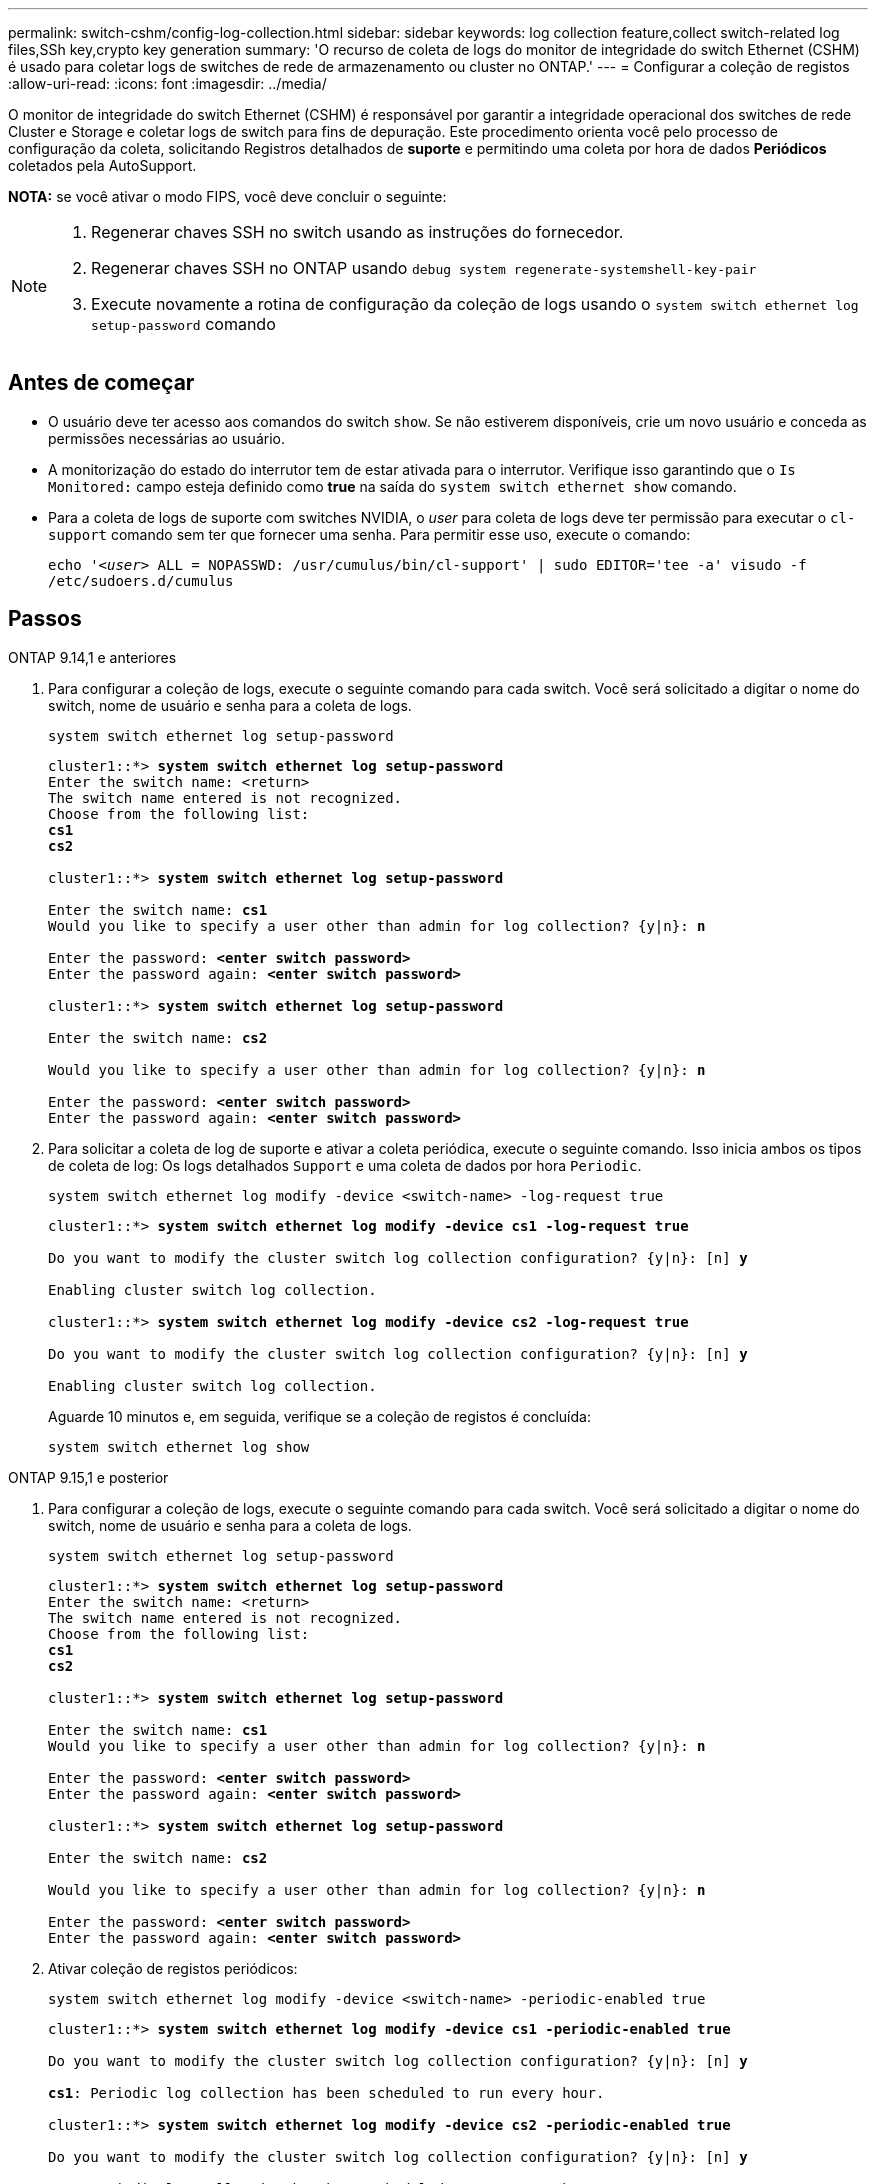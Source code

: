 ---
permalink: switch-cshm/config-log-collection.html 
sidebar: sidebar 
keywords: log collection feature,collect switch-related log files,SSh key,crypto key generation 
summary: 'O recurso de coleta de logs do monitor de integridade do switch Ethernet (CSHM) é usado para coletar logs de switches de rede de armazenamento ou cluster no ONTAP.' 
---
= Configurar a coleção de registos
:allow-uri-read: 
:icons: font
:imagesdir: ../media/


[role="lead"]
O monitor de integridade do switch Ethernet (CSHM) é responsável por garantir a integridade operacional dos switches de rede Cluster e Storage e coletar logs de switch para fins de depuração. Este procedimento orienta você pelo processo de configuração da coleta, solicitando Registros detalhados de *suporte* e permitindo uma coleta por hora de dados *Periódicos* coletados pela AutoSupport.

*NOTA:* se você ativar o modo FIPS, você deve concluir o seguinte:

[NOTE]
====
. Regenerar chaves SSH no switch usando as instruções do fornecedor.
. Regenerar chaves SSH no ONTAP usando `debug system regenerate-systemshell-key-pair`
. Execute novamente a rotina de configuração da coleção de logs usando o `system switch ethernet log setup-password` comando


====


== Antes de começar

* O usuário deve ter acesso aos comandos do switch `show`. Se não estiverem disponíveis, crie um novo usuário e conceda as permissões necessárias ao usuário.
* A monitorização do estado do interrutor tem de estar ativada para o interrutor. Verifique isso garantindo que o `Is Monitored:` campo esteja definido como *true* na saída do `system switch ethernet show` comando.
* Para a coleta de logs de suporte com switches NVIDIA, o _user_ para coleta de logs deve ter permissão para executar o `cl-support` comando sem ter que fornecer uma senha. Para permitir esse uso, execute o comando:
+
`echo '_<user>_ ALL = NOPASSWD: /usr/cumulus/bin/cl-support' | sudo EDITOR='tee -a' visudo -f /etc/sudoers.d/cumulus`





== Passos

[role="tabbed-block"]
====
.ONTAP 9.14,1 e anteriores
--
. Para configurar a coleção de logs, execute o seguinte comando para cada switch. Você será solicitado a digitar o nome do switch, nome de usuário e senha para a coleta de logs.
+
[source, cli]
----
system switch ethernet log setup-password
----
+
[listing, subs="+quotes"]
----
cluster1::*> *system switch ethernet log setup-password*
Enter the switch name: <return>
The switch name entered is not recognized.
Choose from the following list:
*cs1*
*cs2*

cluster1::*> *system switch ethernet log setup-password*

Enter the switch name: *cs1*
Would you like to specify a user other than admin for log collection? {y|n}: *n*

Enter the password: *<enter switch password>*
Enter the password again: *<enter switch password>*

cluster1::*> *system switch ethernet log setup-password*

Enter the switch name: *cs2*

Would you like to specify a user other than admin for log collection? {y|n}: *n*

Enter the password: *<enter switch password>*
Enter the password again: *<enter switch password>*
----
. Para solicitar a coleta de log de suporte e ativar a coleta periódica, execute o seguinte comando. Isso inicia ambos os tipos de coleta de log: Os logs detalhados `Support` e uma coleta de dados por hora `Periodic`.
+
[source, cli]
----
system switch ethernet log modify -device <switch-name> -log-request true
----
+
[listing, subs="+quotes"]
----
cluster1::*> *system switch ethernet log modify -device cs1 -log-request true*

Do you want to modify the cluster switch log collection configuration? {y|n}: [n] *y*

Enabling cluster switch log collection.

cluster1::*> *system switch ethernet log modify -device cs2 -log-request true*

Do you want to modify the cluster switch log collection configuration? {y|n}: [n] *y*

Enabling cluster switch log collection.
----
+
Aguarde 10 minutos e, em seguida, verifique se a coleção de registos é concluída:

+
[source, cli]
----
system switch ethernet log show
----


--
.ONTAP 9.15,1 e posterior
--
. Para configurar a coleção de logs, execute o seguinte comando para cada switch. Você será solicitado a digitar o nome do switch, nome de usuário e senha para a coleta de logs.
+
[source, cli]
----
system switch ethernet log setup-password
----
+
[listing, subs="+quotes"]
----
cluster1::*> *system switch ethernet log setup-password*
Enter the switch name: <return>
The switch name entered is not recognized.
Choose from the following list:
*cs1*
*cs2*

cluster1::*> *system switch ethernet log setup-password*

Enter the switch name: *cs1*
Would you like to specify a user other than admin for log collection? {y|n}: *n*

Enter the password: *<enter switch password>*
Enter the password again: *<enter switch password>*

cluster1::*> *system switch ethernet log setup-password*

Enter the switch name: *cs2*

Would you like to specify a user other than admin for log collection? {y|n}: *n*

Enter the password: *<enter switch password>*
Enter the password again: *<enter switch password>*
----
. Ativar coleção de registos periódicos:
+
[source, cli]
----
system switch ethernet log modify -device <switch-name> -periodic-enabled true
----
+
[listing, subs="+quotes"]
----
cluster1::*> *system switch ethernet log modify -device cs1 -periodic-enabled true*

Do you want to modify the cluster switch log collection configuration? {y|n}: [n] *y*

*cs1*: Periodic log collection has been scheduled to run every hour.

cluster1::*> *system switch ethernet log modify -device cs2 -periodic-enabled true*

Do you want to modify the cluster switch log collection configuration? {y|n}: [n] *y*

*cs2*: Periodic log collection has been scheduled to run every hour.

cluster1::*> *system switch ethernet log show*
                                          Periodic    Periodic    Support
Switch                                    Log Enabled Log State   Log State

cs1                                       true        scheduled   never-run
cs2                                       true        scheduled   never-run
2 entries were displayed.
----
. Solicitar coleção de logs de suporte:
+
[source, cli]
----
system switch ethernet log collect-support-log -device <switch-name>
----
+
[listing, subs="+quotes"]
----
cluster1::*> *system switch ethernet log collect-support-log -device cs1*

*cs1*: Waiting for the next Ethernet switch polling cycle to begin support collection.

cluster1::*> *system switch ethernet log collect-support-log -device cs2*

*cs2*: Waiting for the next Ethernet switch polling cycle to begin support collection.

cluster1::*> *system switch ethernet log show
                                          Periodic    Periodic    Support
Switch                                    Log Enabled Log State   Log State

cs1                                       false       halted      initiated
cs2                                       true        scheduled   initiated
2 entries were displayed.
----
. Para exibir todos os detalhes da coleção de logs, incluindo a habilitação, mensagem de status, carimbo de data/hora anterior e nome do arquivo da coleção periódica, o status da solicitação, a mensagem de status e o carimbo de data/hora e nome do arquivo anterior da coleção de suporte, use o seguinte:
+
[source, cli]
----
system switch ethernet log show -instance
----
+
[listing, subs="+quotes"]
----
cluster1::*> *system switch ethernet log show -instance*

                    Switch Name: cs1
           Periodic Log Enabled: true
            Periodic Log Status: Periodic log collection has been scheduled to run every hour.
    Last Periodic Log Timestamp: 3/11/2024 11:02:59
          Periodic Log Filename: cluster1:/mroot/etc/log/shm-cluster-info.tgz
          Support Log Requested: false
             Support Log Status: Successfully gathered support logs - see filename for their location.
     Last Support Log Timestamp: 3/11/2024 11:14:20
           Support Log Filename: cluster1:/mroot/etc/log/shm-cluster-log.tgz

                    Switch Name: cs2
           Periodic Log Enabled: false
            Periodic Log Status: Periodic collection has been halted.
    Last Periodic Log Timestamp: 3/11/2024 11:05:18
          Periodic Log Filename: cluster1:/mroot/etc/log/shm-cluster-info.tgz
          Support Log Requested: false
             Support Log Status: Successfully gathered support logs - see filename for their location.
     Last Support Log Timestamp: 3/11/2024 11:18:54
           Support Log Filename: cluster1:/mroot/etc/log/shm-cluster-log.tgz
2 entries were displayed.
----


--
====

CAUTION: Se algum estado de erro for comunicado pela funcionalidade de recolha de registos (visível na saída do `system switch ethernet log show`), consulte link:log-collection-troubleshoot.html["Solucionar problemas na coleta de logs"] para obter mais detalhes.

.O que se segue?
link:config-snmpv3.html["Configurar SNMPv3 (opcional)"].
